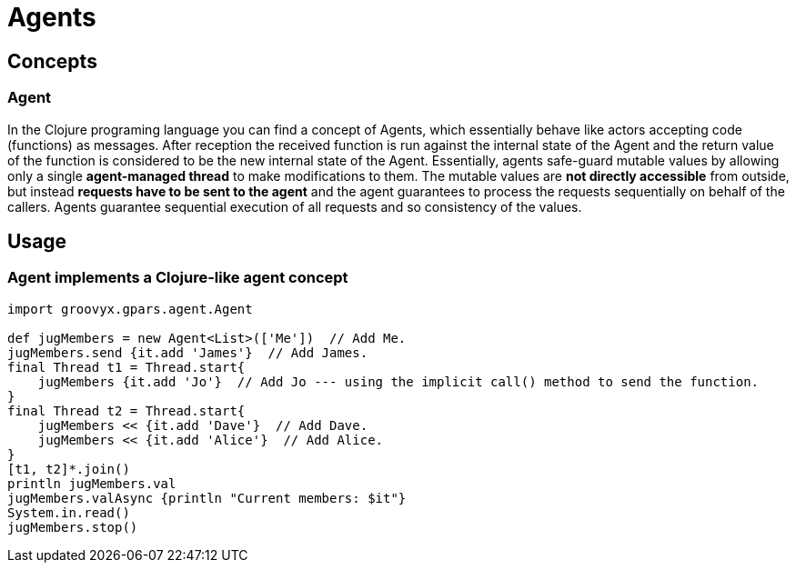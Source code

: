 = Agents

== Concepts

=== Agent

In the Clojure programing language you can find a concept of Agents, which essentially behave like actors
accepting code (functions) as messages.  After reception the received function is run against the internal
state of the Agent and the return value of the function is considered to be the new internal state of the
Agent.  Essentially, agents safe-guard mutable values by allowing only a single *agent-managed thread* to
make modifications to them. The mutable values are *not directly accessible* from outside, but instead
*requests have to be sent to the agent* and the agent guarantees to process the requests sequentially on
behalf of the callers. Agents guarantee sequential execution of all requests and so consistency of the
values.

== Usage

=== Agent implements a Clojure-like agent concept

----
import groovyx.gpars.agent.Agent

def jugMembers = new Agent<List>(['Me'])  // Add Me.
jugMembers.send {it.add 'James'}  // Add James.
final Thread t1 = Thread.start{
    jugMembers {it.add 'Jo'}  // Add Jo --- using the implicit call() method to send the function.
}
final Thread t2 = Thread.start{
    jugMembers << {it.add 'Dave'}  // Add Dave.
    jugMembers << {it.add 'Alice'}  // Add Alice.
}
[t1, t2]*.join()
println jugMembers.val
jugMembers.valAsync {println "Current members: $it"}
System.in.read()
jugMembers.stop()
----
